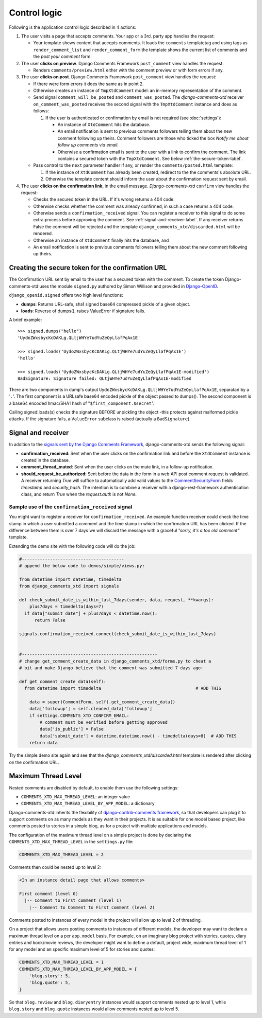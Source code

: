 .. _ref-logic:

=============
Control logic
=============

Following is the application control logic described in 4 actions:

#. The user visits a page that accepts comments. Your app or a 3rd. party app
   handles the request:

   * Your template shows content that accepts comments. It loads the
     ``comments`` templatetag and using tags as ``render_comment_list`` and
     ``render_comment_form`` the template shows the current list of comments
     and the *post your comment* form.

#. The user **clicks on preview**. Django Comments Framework ``post_comment``
   view handles the request:

   * Renders ``comments/preview.html`` either with the comment preview or with
     form errors if any.

#. The user **clicks on post**. Django Comments Framework ``post_comment`` view
   handles the request:

   * If there were form errors it does the same as in point 2.
   * Otherwise creates an instance of ``TmpXtdComment`` model: an in-memory
     representation of the comment.
   * Send signal ``comment_will_be_posted`` and ``comment_was_posted``. The
     *django-comments-xtd* receiver ``on_comment_was_posted`` receives the
     second signal with the ``TmpXtdComment`` instance and does as follows:

     #. If the user is authenticated or confirmation by email is not required
        (see :doc:`settings`):

        * An instance of ``XtdComment`` hits the database.
        * An email notification is sent to previous comments followers telling
          them about the new comment following up theirs. Comment followers are
          those who ticked the box *Notify me about follow up comments via
          email*.
        * Otherwise a confirmation email is sent to the user with a link to
          confirm the comment. The link contains a secured token with the
          ``TmpXtdComment``. See below :ref:`the-secure-token-label`.

   * Pass control to the ``next`` parameter handler if any, or render the ``comments/posted.html`` template:

     #. If the instance of ``XtdComment`` has already been created, redirect to
        the the comments's absolute URL.
     #. Otherwise the template content should inform the user about the confirmation request sent by email.

#. The user **clicks on the confirmation link**, in the email message.
   *Django-comments-xtd* ``confirm`` view handles the request:

   * Checks the secured token in the URL. If it's wrong returns a 404 code.
   * Otherwise checks whether the comment was already confirmed, in such a case
     returns a 404 code.
   * Otherwise sends a ``confirmation_received`` signal. You can register a
     receiver to this signal to do some extra process before approving the
     comment. See :ref:`signal-and-receiver-label`. If any receiver returns
     False the comment will be rejected and the template
     ``django_comments_xtd/discarded.html`` will be rendered.
   * Otherwise an instance of ``XtdComment`` finally hits the database, and
   * An email notification is sent to previous comments followers telling them
     about the new comment following up theirs.


.. _the-secure-token-label:


Creating the secure token for the confirmation URL
==================================================

The Confirmation URL sent by email to the user has a secured token with the comment. To create the token Django-comments-xtd uses the module ``signed.py`` authored by Simon Willison and provided in `Django-OpenID <http://github.com/simonw/django-openid>`_.

``django_openid.signed`` offers two high level functions:

* **dumps**: Returns URL-safe, sha1 signed base64 compressed pickle of a given object.

* **loads**: Reverse of dumps(), raises ValueError if signature fails.

A brief example::

    >>> signed.dumps("hello")
    'UydoZWxsbycKcDAKLg.QLtjWHYe7udYuZeQyLlafPqAx1E'

    >>> signed.loads('UydoZWxsbycKcDAKLg.QLtjWHYe7udYuZeQyLlafPqAx1E')
    'hello'

    >>> signed.loads('UydoZWxsbycKcDAKLg.QLtjWHYe7udYuZeQyLlafPqAx1E-modified')
    BadSignature: Signature failed: QLtjWHYe7udYuZeQyLlafPqAx1E-modified


There are two components in dump's output ``UydoZWxsbycKcDAKLg.QLtjWHYe7udYuZeQyLlafPqAx1E``, separatad by a '``.``'. The first component is a URLsafe base64 encoded pickle of the object passed to dumps(). The second component is a base64 encoded hmac/SHA1 hash of "``$first_component.$secret``".

Calling signed.loads(s) checks the signature BEFORE unpickling the object -this protects against malformed pickle attacks. If the signature fails, a ``ValueError`` subclass is raised (actually a ``BadSignature``).


.. index::
   single: Signal; Receiver

.. _signal-and-receiver-label:

Signal and receiver
===================

In addition to the `signals sent by the Django Comments Framework <https://docs.djangoproject.com/en/1.3/ref/contrib/comments/signals/>`_, django-comments-xtd sends the following signal:

* **confirmation_received**: Sent when the user clicks on the confirmation
  link and before the ``XtdComment`` instance is created in the database.
* **comment_thread_muted**: Sent when the user clicks on the mute link, in a
  follow-up notification.
* **should_request_be_authorized**: Sent before the data in the form in a web
  API post comment request is validated. A receiver returning `True` will
  suffice to automatically add valid values to the CommentSecurityForm_ fields
  `timestamp` and `security_hash`. The intention is to combine a receiver with
  a django-rest-framework authentication class, and return `True` when the
  `request.auth` is not `None`.

.. _CommentSecurityForm: https://django-contrib-comments.readthedocs.io/en/latest/forms.html?highlight=commentsecurityform#django_comments.forms.CommentSecurityForm

Sample use of the ``confirmation_received`` signal
--------------------------------------------------

You might want to register a receiver for ``confirmation_received``. An example function receiver could check the time stamp in which a user submitted a comment and the time stamp in which the confirmation URL has been clicked. If the difference between them is over 7 days we will discard the message with a graceful `"sorry, it's a too old comment"` template.

Extending the demo site with the following code will do the job:

.. code-block:: python

    #----------------------------------------
    # append the below code to demos/simple/views.py:

    from datetime import datetime, timedelta
    from django_comments_xtd import signals

    def check_submit_date_is_within_last_7days(sender, data, request, **kwargs):
        plus7days = timedelta(days=7)
      if data["submit_date"] + plus7days < datetime.now():
          return False

    signals.confirmation_received.connect(check_submit_date_is_within_last_7days)


    #-----------------------------------------------------
    # change get_comment_create_data in django_comments_xtd/forms.py to cheat a
    # bit and make Django believe that the comment was submitted 7 days ago:

    def get_comment_create_data(self):
      from datetime import timedelta                                     # ADD THIS

        data = super(CommentForm, self).get_comment_create_data()
        data['followup'] = self.cleaned_data['followup']
        if settings.COMMENTS_XTD_CONFIRM_EMAIL:
            # comment must be verified before getting approved
            data['is_public'] = False
            data['submit_date'] = datetime.datetime.now() - timedelta(days=8)  # ADD THIS
        return data


Try the simple demo site again and see that the `django_comments_xtd/discarded.html` template is rendered after clicking on the confirmation URL.


.. index::
   single: Level
   pair: Thread; Level
   pair: Maximum; Thread
   triple: Maximum; Thread; Level

Maximum Thread Level
====================

Nested comments are disabled by default, to enable them use the following settings:

* ``COMMENTS_XTD_MAX_THREAD_LEVEL``: an integer value
* ``COMMENTS_XTD_MAX_THREAD_LEVEL_BY_APP_MODEL``: a dictionary

Django-comments-xtd inherits the flexibility of `django-contrib-comments framework <https://docs.djangoproject.com/en/1.4/ref/contrib/comments/>`_, so that developers can plug it to support comments on as many models as they want in their projects. It is as suitable for one model based project, like comments posted to stories in a simple blog, as for a project with multiple applications and models.

The configuration of the maximum thread level on a simple project is done by declaring the ``COMMENTS_XTD_MAX_THREAD_LEVEL`` in the ``settings.py`` file:

.. code-block:: python

    COMMENTS_XTD_MAX_THREAD_LEVEL = 2


Comments then could be nested up to level 2:

.. code-block:: text

    <In an instance detail page that allows comments>

    First comment (level 0)
      |-- Comment to First comment (level 1)
        |-- Comment to Comment to First comment (level 2)

Comments posted to instances of every model in the project will allow up to level 2 of threading.

On a project that allows users posting comments to instances of different models, the developer may want to declare a maximum thread level on a per ``app.model`` basis. For example, on an imaginary blog project with stories, quotes, diary entries and book/movie reviews, the developer might want to define a default, project wide, maximum thread level of 1 for any model and an specific maximum level of 5 for stories and quotes:

.. code-block:: python

    COMMENTS_XTD_MAX_THREAD_LEVEL = 1
    COMMENTS_XTD_MAX_THREAD_LEVEL_BY_APP_MODEL = {
        'blog.story': 5,
        'blog.quote': 5,
    }

So that ``blog.review`` and ``blog.diaryentry`` instances would support comments nested up to level 1, while ``blog.story`` and ``blog.quote`` instances would allow comments nested up to level 5.
